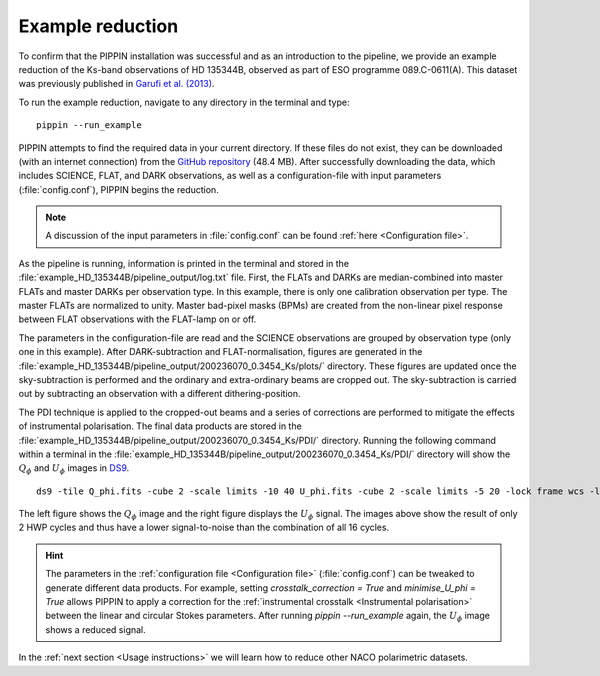 
Example reduction
=================

To confirm that the PIPPIN installation was successful and as an introduction to the pipeline, we provide an example reduction of the Ks-band observations of HD 135344B, observed as part of ESO programme 089.C-0611(A). This dataset was previously published in `Garufi et al. (2013) <https://ui.adsabs.harvard.edu/abs/2013A%26A...560A.105G/abstract>`_.

To run the example reduction, navigate to any directory in the terminal and type:
::

   pippin --run_example

PIPPIN attempts to find the required data in your current directory. If these files do not exist, they can be downloaded (with an internet connection) from the `GitHub repository <https://github.com/samderegt/PIPPIN-NACO/tree/master/pippin/example_HD_135344B>`_ (48.4 MB). After successfully downloading the data, which includes SCIENCE, FLAT, and DARK observations, as well as a configuration-file with input parameters (:file:`config.conf`), PIPPIN begins the reduction.

.. note::
   A discussion of the input parameters in :file:`config.conf` can be found :ref:`here <Configuration file>`.

As the pipeline is running, information is printed in the terminal and stored in the :file:`example_HD_135344B/pipeline_output/log.txt` file. First, the FLATs and DARKs are median-combined into master FLATs and master DARKs per observation type. In this example, there is only one calibration observation per type. The master FLATs are normalized to unity. Master bad-pixel masks (BPMs) are created from the non-linear pixel response between FLAT observations with the FLAT-lamp on or off.

The parameters in the configuration-file are read and the SCIENCE observations are grouped by observation type (only one in this example). After DARK-subtraction and FLAT-normalisation, figures are generated in the :file:`example_HD_135344B/pipeline_output/200236070_0.3454_Ks/plots/` directory. These figures are updated once the sky-subtraction is performed and the ordinary and extra-ordinary beams are cropped out. The sky-subtraction is carried out by subtracting an observation with a different dithering-position.

The PDI technique is applied to the cropped-out beams and a series of corrections are performed to mitigate the effects of instrumental polarisation. The final data products are stored in the :file:`example_HD_135344B/pipeline_output/200236070_0.3454_Ks/PDI/` directory. Running the following command within a terminal in the :file:`example_HD_135344B/pipeline_output/200236070_0.3454_Ks/PDI/` directory will show the :math:`Q_\phi` and :math:`U_\phi` images in `DS9 <http://ds9.si.edu/>`_.

::

   ds9 -tile Q_phi.fits -cube 2 -scale limits -10 40 U_phi.fits -cube 2 -scale limits -5 20 -lock frame wcs -lock colorbar yes -cmap cool


.. figure:: ../figures/figure_example.png
   :width: 750px

The left figure shows the :math:`Q_\phi` image and the right figure displays the :math:`U_\phi` signal. The images above show the result of only 2 HWP cycles and thus have a lower signal-to-noise than the combination of all 16 cycles.

.. hint::
   The parameters in the :ref:`configuration file <Configuration file>` (:file:`config.conf`) can be tweaked to generate different data products. For example, setting `crosstalk_correction = True` and `minimise_U_phi = True` allows PIPPIN to apply a correction for the :ref:`instrumental crosstalk <Instrumental polarisation>` between the linear and circular Stokes parameters. After running `pippin --run_example` again, the :math:`U_\phi` image shows a reduced signal.

In the :ref:`next section <Usage instructions>` we will learn how to reduce other NACO polarimetric datasets.
